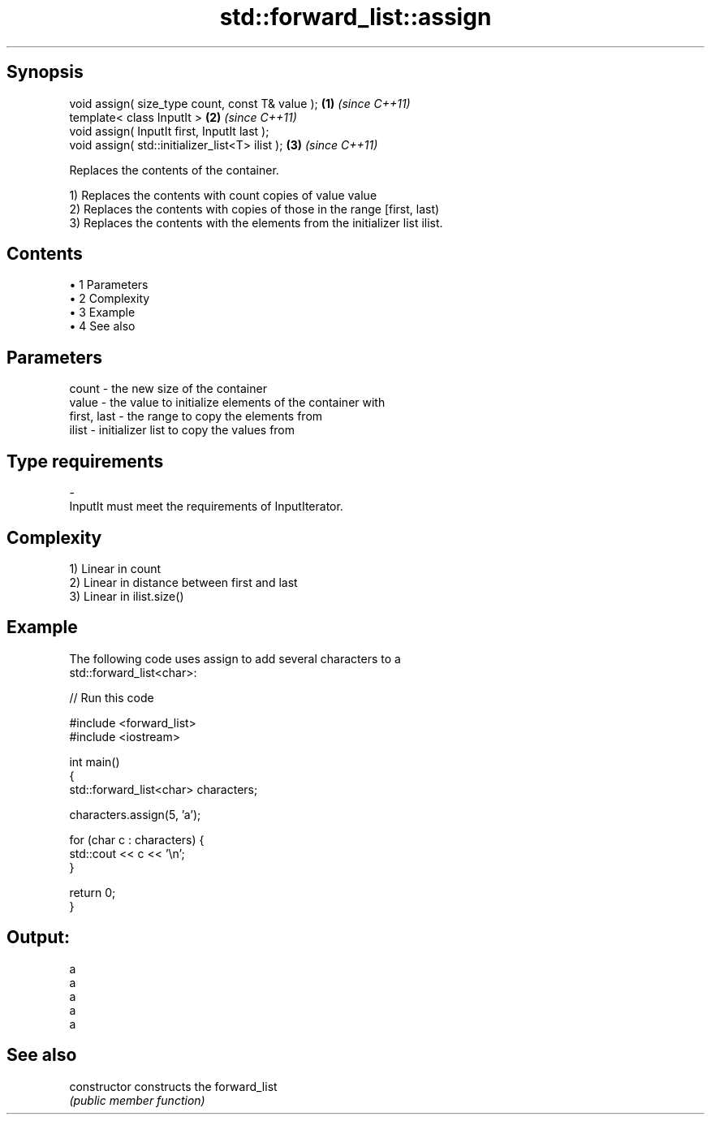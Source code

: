 .TH std::forward_list::assign 3 "Apr 19 2014" "1.0.0" "C++ Standard Libary"
.SH Synopsis
   void assign( size_type count, const T& value ); \fB(1)\fP \fI(since C++11)\fP
   template< class InputIt >                       \fB(2)\fP \fI(since C++11)\fP
   void assign( InputIt first, InputIt last );
   void assign( std::initializer_list<T> ilist );  \fB(3)\fP \fI(since C++11)\fP

   Replaces the contents of the container.

   1) Replaces the contents with count copies of value value
   2) Replaces the contents with copies of those in the range [first, last)
   3) Replaces the contents with the elements from the initializer list ilist.

.SH Contents

     • 1 Parameters
     • 2 Complexity
     • 3 Example
     • 4 See also

.SH Parameters

   count       - the new size of the container
   value       - the value to initialize elements of the container with
   first, last - the range to copy the elements from
   ilist       - initializer list to copy the values from
.SH Type requirements
   -
   InputIt must meet the requirements of InputIterator.

.SH Complexity

   1) Linear in count
   2) Linear in distance between first and last
   3) Linear in ilist.size()

.SH Example

   The following code uses assign to add several characters to a
   std::forward_list<char>:

   
// Run this code

 #include <forward_list>
 #include <iostream>

 int main()
 {
     std::forward_list<char> characters;

     characters.assign(5, 'a');

     for (char c : characters) {
         std::cout << c << '\\n';
     }

     return 0;
 }

.SH Output:

 a
 a
 a
 a
 a

.SH See also

   constructor   constructs the forward_list
                 \fI(public member function)\fP
